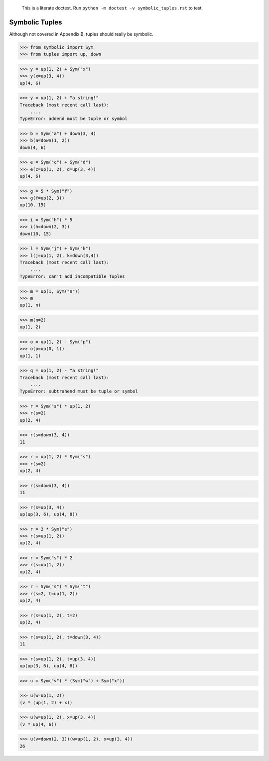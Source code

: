     This is a literate doctest.
    Run ``python -m doctest -v symbolic_tuples.rst`` to test.

Symbolic Tuples
===============

Although not covered in Appendix B, tuples should really be symbolic.

>>> from symbolic import Sym
>>> from tuples import up, down

>>> y = up(1, 2) + Sym("x")
>>> y(x=up(3, 4))
up(4, 6)

>>> y = up(1, 2) + "a string!"
Traceback (most recent call last):
    ....
TypeError: addend must be tuple or symbol

>>> b = Sym("a") + down(3, 4)
>>> b(a=down(1, 2))
down(4, 6)

>>> e = Sym("c") + Sym("d")
>>> e(c=up(1, 2), d=up(3, 4))
up(4, 6)

>>> g = 5 * Sym("f")
>>> g(f=up(2, 3))
up(10, 15)

>>> i = Sym("h") * 5
>>> i(h=down(2, 3))
down(10, 15)

>>> l = Sym("j") + Sym("k")
>>> l(j=up(1, 2), k=down(3,4))
Traceback (most recent call last):
    ....
TypeError: can't add incompatible Tuples

>>> m = up(1, Sym("n"))
>>> m
up(1, n)

>>> m(n=2)
up(1, 2)

>>> o = up(1, 2) - Sym("p")
>>> o(p=up(0, 1))
up(1, 1)

>>> q = up(1, 2) - "a string!"
Traceback (most recent call last):
    ....
TypeError: subtrahend must be tuple or symbol

>>> r = Sym("s") * up(1, 2)
>>> r(s=2)
up(2, 4)

>>> r(s=down(3, 4))
11

>>> r = up(1, 2) * Sym("s")
>>> r(s=2)
up(2, 4)

>>> r(s=down(3, 4))
11

>>> r(s=up(3, 4))
up(up(3, 6), up(4, 8))

>>> r = 2 * Sym("s")
>>> r(s=up(1, 2))
up(2, 4)

>>> r = Sym("s") * 2
>>> r(s=up(1, 2))
up(2, 4)

>>> r = Sym("s") * Sym("t")
>>> r(s=2, t=up(1, 2))
up(2, 4)

>>> r(s=up(1, 2), t=2)
up(2, 4)

>>> r(s=up(1, 2), t=down(3, 4))
11

>>> r(s=up(1, 2), t=up(3, 4))
up(up(3, 6), up(4, 8))

>>> u = Sym("v") * (Sym("w") + Sym("x"))

>>> u(w=up(1, 2))
(v * (up(1, 2) + x))

>>> u(w=up(1, 2), x=up(3, 4))
(v * up(4, 6))

>>> u(v=down(2, 3))(w=up(1, 2), x=up(3, 4))
26
